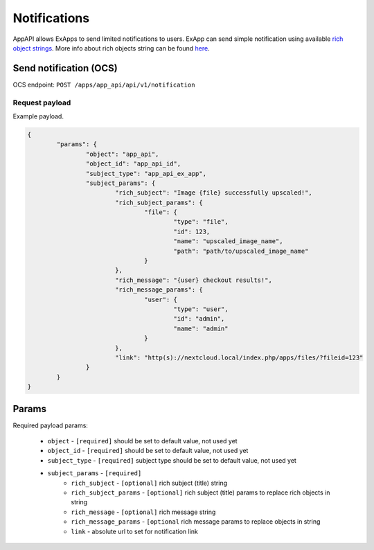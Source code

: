 =============
Notifications
=============

AppAPI allows ExApps to send limited notifications to users.
ExApp can send simple notification using available `rich object strings <https://github.com/nextcloud/server/blob/master/lib/public/RichObjectStrings/Definitions.php#L42>`_.
More info about rich objects string can be found `here <https://github.com/nextcloud/server/issues/1706>`_.

Send notification (OCS)
^^^^^^^^^^^^^^^^^^^^^^^

OCS endpoint: ``POST /apps/app_api/api/v1/notification``

Request payload
***************

Example payload.

.. code-block:: json

	{
		"params": {
			"object": "app_api",
			"object_id": "app_api_id",
			"subject_type": "app_api_ex_app",
			"subject_params": {
				"rich_subject": "Image {file} successfully upscaled!",
				"rich_subject_params": {
					"file": {
						"type": "file",
						"id": 123,
						"name": "upscaled_image_name",
						"path": "path/to/upscaled_image_name"
					}
				},
				"rich_message": "{user} checkout results!",
				"rich_message_params": {
					"user": {
						"type": "user",
						"id": "admin",
						"name": "admin"
					}
				},
				"link": "http(s)://nextcloud.local/index.php/apps/files/?fileid=123"
			}
		}
	}


Params
^^^^^^

Required payload params:

	* ``object`` - ``[required]`` should be set to default value, not used yet
	* ``object_id`` - ``[required]`` should be set to default value, not used yet
	* ``subject_type`` - ``[required]`` subject type should be set to default value, not used yet
	* ``subject_params`` - ``[required]``
		* ``rich_subject`` - ``[optional]`` rich subject (title) string
		* ``rich_subject_params`` - ``[optional]`` rich subject (title) params to replace rich objects in string
		* ``rich_message`` - ``[optional]`` rich message string
		* ``rich_message_params`` - ``[optional`` rich message params to replace objects in string
		* ``link`` - absolute url to set for notification link
